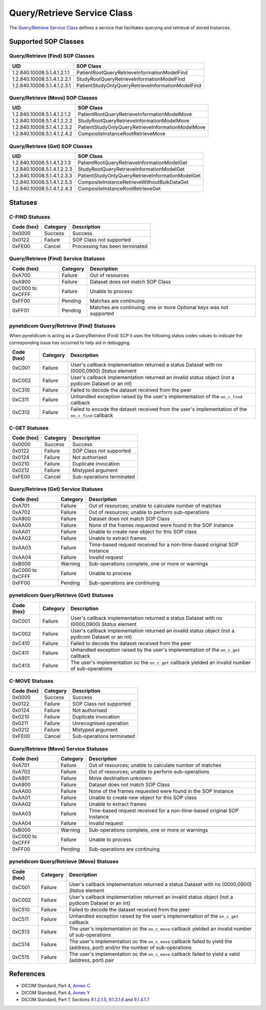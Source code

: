 .. _qr_sops:

Query/Retrieve Service Class
============================
The `Query/Retrieve Service Class <http://dicom.nema.org/medical/dicom/current/output/html/part04.html#chapter_C>`_
defines a service that facilitates querying and retrieval of stored Instances.

Supported SOP Classes
---------------------

.. _qr_find_sops:

Query/Retrieve (Find) SOP Classes
~~~~~~~~~~~~~~~~~~~~~~~~~~~~~~~~~

+-----------------------------+---------------------------------------------------+
| UID                         | SOP Class                                         |
+=============================+===================================================+
| 1.2.840.10008.5.1.4.1.2.1.1 | PatientRootQueryRetrieveInformationModelFind      |
+-----------------------------+---------------------------------------------------+
| 1.2.840.10008.5.1.4.1.2.2.1 | StudyRootQueryRetrieveInformationModelFind        |
+-----------------------------+---------------------------------------------------+
| 1.2.840.10008.5.1.4.1.2.3.1 | PatientStudyOnlyQueryRetrieveInformationModelFind |
+-----------------------------+---------------------------------------------------+

.. _qr_move_sops:

Query/Retrieve (Move) SOP Classes
~~~~~~~~~~~~~~~~~~~~~~~~~~~~~~~~~

+-----------------------------+---------------------------------------------------+
| UID                         | SOP Class                                         |
+=============================+===================================================+
| 1.2.840.10008.5.1.4.1.2.1.2 | PatientRootQueryRetrieveInformationModelMove      |
+-----------------------------+---------------------------------------------------+
| 1.2.840.10008.5.1.4.1.2.2.2 | StudyRootQueryRetrieveInformationModelMove        |
+-----------------------------+---------------------------------------------------+
| 1.2.840.10008.5.1.4.1.2.3.2 | PatientStudyOnlyQueryRetrieveInformationModelMove |
+-----------------------------+---------------------------------------------------+
| 1.2.840.10008.5.1.4.1.2.4.2 | CompositeInstanceRootRetrieveMove                 |
+-----------------------------+---------------------------------------------------+

.. _qr_get_sops:

Query/Retrieve (Get) SOP Classes
~~~~~~~~~~~~~~~~~~~~~~~~~~~~~~~~~

+-----------------------------+---------------------------------------------------+
| UID                         | SOP Class                                         |
+=============================+===================================================+
| 1.2.840.10008.5.1.4.1.2.1.3 | PatientRootQueryRetrieveInformationModelGet       |
+-----------------------------+---------------------------------------------------+
| 1.2.840.10008.5.1.4.1.2.2.3 | StudyRootQueryRetrieveInformationModelGet         |
+-----------------------------+---------------------------------------------------+
| 1.2.840.10008.5.1.4.1.2.3.3 | PatientStudyOnlyQueryRetrieveInformationModelGet  |
+-----------------------------+---------------------------------------------------+
| 1.2.840.10008.5.1.4.1.2.5.3 | CompositeInstanceRetrieveWithoutBulkDataGet       |
+-----------------------------+---------------------------------------------------+
| 1.2.840.10008.5.1.4.1.2.4.3 | CompositeInstanceRootRetrieveGet                  |
+-----------------------------+---------------------------------------------------+

.. _qr_statuses:

Statuses
--------

.. _qr_find_statuses:

C-FIND Statuses
~~~~~~~~~~~~~~~~

+------------+----------+----------------------------------+
| Code (hex) | Category | Description                      |
+============+==========+==================================+
| 0x0000     | Success  | Success                          |
+------------+----------+----------------------------------+
| 0x0122     | Failure  | SOP Class not supported          |
+------------+----------+----------------------------------+
| 0xFE00     | Cancel   | Processing has been terminated   |
+------------+----------+----------------------------------+

Query/Retrieve (Find) Service Statuses
~~~~~~~~~~~~~~~~~~~~~~~~~~~~~~~~~~~~~~

+------------------+----------+----------------------------------------------+
| Code (hex)       | Category | Description                                  |
+==================+==========+==============================================+
| 0xA700           | Failure  | Out of resources                             |
+------------------+----------+----------------------------------------------+
| 0xA900           | Failure  | Dataset does not match SOP Class             |
+------------------+----------+----------------------------------------------+
| 0xC000 to 0xCFFF | Failure  | Unable to process                            |
+------------------+----------+----------------------------------------------+
| 0xFF00           | Pending  | Matches are continuing                       |
+------------------+----------+----------------------------------------------+
| 0xFF01           | Pending  | Matches are continuing; one or more Optional |
|                  |          | keys was not supported                       |
+------------------+----------+----------------------------------------------+

pynetdicom Query/Retrieve (Find) Statuses
~~~~~~~~~~~~~~~~~~~~~~~~~~~~~~~~~~~~~~~~~

When pynetdicom is acting as a Query/Retrieve (Find) SCP it uses the following
status codes values to indicate the corresponding issue has occurred to help
aid in debugging.

+------------------+----------+-----------------------------------------------+
| Code (hex)       | Category | Description                                   |
+==================+==========+===============================================+
| 0xC001           | Failure  | User's callback implementation returned a     |
|                  |          | status Dataset with no (0000,0900) *Status*   |
|                  |          | element                                       |
+------------------+----------+-----------------------------------------------+
| 0xC002           | Failure  | User's callback implementation returned an    |
|                  |          | invalid status object (not a pydicom Dataset  |
|                  |          | or an int)                                    |
+------------------+----------+-----------------------------------------------+
| 0xC310           | Failure  | Failed to decode the dataset received from    |
|                  |          | the peer                                      |
+------------------+----------+-----------------------------------------------+
| 0xC311           | Failure  | Unhandled exception raised by the user's      |
|                  |          | implementation of the ``on_c_find`` callback  |
+------------------+----------+-----------------------------------------------+
| 0xC312           | Failure  | Failed to encode the dataset received from    |
|                  |          | the user's implementation of the ``on_c_find``|
|                  |          | callback                                      |
+------------------+----------+-----------------------------------------------+


.. _qr_get_statuses:

C-GET Statuses
~~~~~~~~~~~~~~

+------------+----------+----------------------------------+
| Code (hex) | Category | Description                      |
+============+==========+==================================+
| 0x0000     | Success  | Success                          |
+------------+----------+----------------------------------+
| 0x0122     | Failure  | SOP Class not supported          |
+------------+----------+----------------------------------+
| 0x0124     | Failure  | Not authorised                   |
+------------+----------+----------------------------------+
| 0x0210     | Failure  | Duplicate invocation             |
+------------+----------+----------------------------------+
| 0x0212     | Failure  | Mistyped argument                |
+------------+----------+----------------------------------+
| 0xFE00     | Cancel   | Sub-operations terminated        |
+------------+----------+----------------------------------+

Query/Retrieve (Get) Service Statuses
~~~~~~~~~~~~~~~~~~~~~~~~~~~~~~~~~~~~~

+------------------+----------+----------------------------------------------+
| Code (hex)       | Category | Description                                  |
+==================+==========+==============================================+
| 0xA701           | Failure  | Out of resources; unable to calculate number |
|                  |          | of matches                                   |
+------------------+----------+----------------------------------------------+
| 0xA702           | Failure  | Out of resources; unable to perform          |
|                  |          | sub-operations                               |
+------------------+----------+----------------------------------------------+
| 0xA900           | Failure  | Dataset does not match SOP Class             |
+------------------+----------+----------------------------------------------+
| 0xAA00           | Failure  | None of the frames requested were found in   |
|                  |          | the SOP Instance                             |
+------------------+----------+----------------------------------------------+
| 0xAA01           | Failure  | Unable to create new object for this SOP     |
|                  |          | class                                        |
+------------------+----------+----------------------------------------------+
| 0xAA02           | Failure  | Unable to extract frames                     |
+------------------+----------+----------------------------------------------+
| 0xAA03           | Failure  | Time-based request received for a            |
|                  |          | non-time-based original SOP Instance         |
+------------------+----------+----------------------------------------------+
| 0xAA04           | Failure  | Invalid request                              |
+------------------+----------+----------------------------------------------+
| 0xB000           | Warning  | Sub-operations complete, one or more         |
|                  |          | or warnings                                  |
+------------------+----------+----------------------------------------------+
| 0xC000 to 0xCFFF | Failure  | Unable to process                            |
+------------------+----------+----------------------------------------------+
| 0xFF00           | Pending  | Sub-operations are continuing                |
+------------------+----------+----------------------------------------------+

pynetdicom Query/Retrieve (Get) Statuses
~~~~~~~~~~~~~~~~~~~~~~~~~~~~~~~~~~~~~~~~

+------------------+----------+-----------------------------------------------+
| Code (hex)       | Category | Description                                   |
+==================+==========+===============================================+
| 0xC001           | Failure  | User's callback implementation returned a     |
|                  |          | status Dataset with no (0000,0900) *Status*   |
|                  |          | element                                       |
+------------------+----------+-----------------------------------------------+
| 0xC002           | Failure  | User's callback implementation returned an    |
|                  |          | invalid status object (not a pydicom Dataset  |
|                  |          | or an int)                                    |
+------------------+----------+-----------------------------------------------+
| 0xC410           | Failure  | Failed to decode the dataset received from    |
|                  |          | the peer                                      |
+------------------+----------+-----------------------------------------------+
| 0xC411           | Failure  | Unhandled exception raised by the user's      |
|                  |          | implementation of the ``on_c_get`` callback   |
+------------------+----------+-----------------------------------------------+
| 0xC413           | Failure  | The user's implementation oc the ``on_c_get`` |
|                  |          | callback yielded an invalid number of         |
|                  |          | sub-operations                                |
+------------------+----------+-----------------------------------------------+


.. _qr_move_statuses:

C-MOVE Statuses
~~~~~~~~~~~~~~~

+------------+----------+----------------------------------+
| Code (hex) | Category | Description                      |
+============+==========+==================================+
| 0x0000     | Success  | Success                          |
+------------+----------+----------------------------------+
| 0x0122     | Failure  | SOP Class not supported          |
+------------+----------+----------------------------------+
| 0x0124     | Failure  | Not authorised                   |
+------------+----------+----------------------------------+
| 0x0210     | Failure  | Duplicate invocation             |
+------------+----------+----------------------------------+
| 0x0211     | Failure  | Unrecognised operation           |
+------------+----------+----------------------------------+
| 0x0212     | Failure  | Mistyped argument                |
+------------+----------+----------------------------------+
| 0xFE00     | Cancel   | Sub-operations terminated        |
+------------+----------+----------------------------------+

Query/Retrieve (Move) Service Statuses
~~~~~~~~~~~~~~~~~~~~~~~~~~~~~~~~~~~~~~

+------------------+----------+----------------------------------------------+
| Code (hex)       | Category | Description                                  |
+==================+==========+==============================================+
| 0xA701           | Failure  | Out of resources; unable to calculate number |
|                  |          | of matches                                   |
+------------------+----------+----------------------------------------------+
| 0xA702           | Failure  | Out of resources; unable to perform          |
|                  |          | sub-operations                               |
+------------------+----------+----------------------------------------------+
| 0xA801           | Failure  | Move destination unknown                     |
+------------------+----------+----------------------------------------------+
| 0xA900           | Failure  | Dataset does not match SOP Class             |
+------------------+----------+----------------------------------------------+
| 0xAA00           | Failure  | None of the frames requested were found in   |
|                  |          | the SOP Instance                             |
+------------------+----------+----------------------------------------------+
| 0xAA01           | Failure  | Unable to create new object for this SOP     |
|                  |          | class                                        |
+------------------+----------+----------------------------------------------+
| 0xAA02           | Failure  | Unable to extract frames                     |
+------------------+----------+----------------------------------------------+
| 0xAA03           | Failure  | Time-based request received for a            |
|                  |          | non-time-based original SOP Instance         |
+------------------+----------+----------------------------------------------+
| 0xAA04           | Failure  | Invalid request                              |
+------------------+----------+----------------------------------------------+
+------------------+----------+----------------------------------------------+
| 0xB000           | Warning  | Sub-operations complete, one or more         |
|                  |          | or warnings                                  |
+------------------+----------+----------------------------------------------+
| 0xC000 to 0xCFFF | Failure  | Unable to process                            |
+------------------+----------+----------------------------------------------+
| 0xFF00           | Pending  | Sub-operations are continuing                |
+------------------+----------+----------------------------------------------+

pynetdicom Query/Retrieve (Move) Statuses
~~~~~~~~~~~~~~~~~~~~~~~~~~~~~~~~~~~~~~~~~

+------------------+----------+-----------------------------------------------+
| Code (hex)       | Category | Description                                   |
+==================+==========+===============================================+
| 0xC001           | Failure  | User's callback implementation returned a     |
|                  |          | status Dataset with no (0000,0900) *Status*   |
|                  |          | element                                       |
+------------------+----------+-----------------------------------------------+
| 0xC002           | Failure  | User's callback implementation returned an    |
|                  |          | invalid status object (not a pydicom Dataset  |
|                  |          | or an int)                                    |
+------------------+----------+-----------------------------------------------+
| 0xC510           | Failure  | Failed to decode the dataset received from    |
|                  |          | the peer                                      |
+------------------+----------+-----------------------------------------------+
| 0xC511           | Failure  | Unhandled exception raised by the user's      |
|                  |          | implementation of the ``on_c_get`` callback   |
+------------------+----------+-----------------------------------------------+
| 0xC513           | Failure  | The user's implementation oc the ``on_c_move``|
|                  |          | callback yielded an invalid number of         |
|                  |          | sub-operations                                |
+------------------+----------+-----------------------------------------------+
| 0xC514           | Failure  | The user's implementation oc the ``on_c_move``|
|                  |          | callback failed to yield the (address, port)  |
|                  |          | and/or the number of sub-operations           |
+------------------+----------+-----------------------------------------------+
| 0xC515           | Failure  | The user's implementation oc the ``on_c_move``|
|                  |          | callback failed to yield a valid (address,    |
|                  |          | port) pair                                    |
+------------------+----------+-----------------------------------------------+




References
----------

* DICOM Standard, Part 4, `Annex C <http://dicom.nema.org/medical/dicom/current/output/html/part04.html#chapter_C>`_
* DICOM Standard, Part 4, `Annex Y <http://dicom.nema.org/medical/dicom/current/output/html/part04.html#chapter_Y>`_
* DICOM Standard, Part 7, Sections
  `9.1.2.1.5 <http://dicom.nema.org/medical/dicom/current/output/chtml/part07/chapter_9.html#sect_9.1.2.1.5>`_,
  `9.1.3.1.6 <http://dicom.nema.org/medical/dicom/current/output/chtml/part07/chapter_9.html#sect_9.1.3.1.6>`_ and
  `9.1.4.1.7 <http://dicom.nema.org/medical/dicom/current/output/chtml/part07/chapter_9.html#sect_9.1.4.1.7>`_
